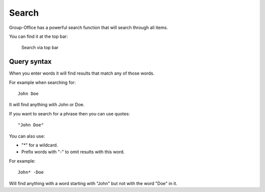 Search
======

Group-Office has a powerful search function that will search through all items.

You can find it at the top bar:

.. figure:: /_static/using/global-search.png
   :alt: Search
   :width: 100%

   Search via top bar


Query syntax
------------

When you enter words it will find results that match any of those words.

For example when searching for::

   John Doe

It will find anything with John or Doe.

If you want to search for a phrase then you can use quotes::

   "John Doe"

You can also use:

- "*" for a wildcard.
- Prefix words with "-" to omit results with this word.

For example::

   John* -Doe

Will find anything with a word starting with "John" but not with the word "Doe" in it.
